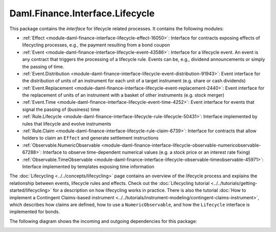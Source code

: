 .. Copyright (c) 2022 Digital Asset (Switzerland) GmbH and/or its affiliates. All rights reserved.
.. SPDX-License-Identifier: Apache-2.0

Daml.Finance.Interface.Lifecycle
################################

This package contains the *interface* for lifecycle related processes. It contains the following
modules:

- :ref:`Effect <module-daml-finance-interface-lifecycle-effect-16050>`:
  Interface for contracts exposing effects of lifecycling processes, e.g., the payment resulting
  from a bond coupon
- :ref:`Event <module-daml-finance-interface-lifecycle-event-43586>`:
  Interface for a lifecycle event. An event is any contract that triggers the processing of a
  lifecycle rule. Events can be, e.g., dividend announcements or simply the passing of time.
- :ref:`Event.Distribution <module-daml-finance-interface-lifecycle-event-distribution-91943>`:
  Event interface for the distribution of units of an instrument for each unit of a target
  instrument (e\.g\. share or cash dividends)
- :ref:`Event.Replacement <module-daml-finance-interface-lifecycle-event-replacement-2440>`:
  Event interface for the replacement of units of an instrument with a basket of other
  instruments (e\.g\. stock merger)
- :ref:`Event.Time <module-daml-finance-interface-lifecycle-event-time-4252>`:
  Event interface for events that signal the passing of (business) time
- :ref:`Rule.Lifecycle <module-daml-finance-interface-lifecycle-rule-lifecycle-50431>`:
  Interface implemented by rules that lifecycle and evolve instruments
- :ref:`Rule.Claim <module-daml-finance-interface-lifecycle-rule-claim-6739>`:
  Interface for contracts that allow holders to claim an ``Effect`` and generate settlement
  instructions
- :ref:`Observable.NumericObservable <module-daml-finance-interface-lifecycle-observable-numericobservable-67288>`:
  Interface to observe time-dependent numerical values (e.g. a stock price or an interest rate
  fixing)
- :ref:`Observable.TimeObservable <module-daml-finance-interface-lifecycle-observable-timeobservable-45971>`:
  Interface implemented by templates exposing time information

The :doc:`Lifecycling <../../concepts/lifecycling>` page contains an overview of the lifecycle
process and explains the relationship between events, lifecycle rules and effects. Check out the
:doc:`Lifecycling tutorial <../../tutorials/getting-started/lifecycling>` for a description on how
lifecycling works in practice. There is also the tutorial
:doc:`How to implement a Contingent Claims-based instrument <../../tutorials/instrument-modeling/contingent-claims-instrument>`,
which describes how claims are defined, how to use a ``NumericObservable``, and how the
``Lifecycle`` interface is implemented for bonds.

The following diagram shows the incoming and outgoing dependencies for this package:

.. image:: ../../images/daml_finance_interface_lifecycle.png
   :alt: A diagram showing the incoming and outgoing dependencies of the package.